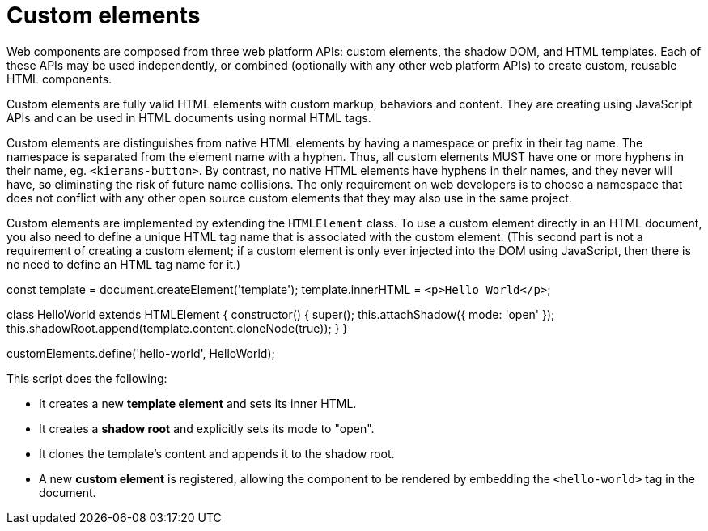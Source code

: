 = Custom elements

Web components are composed from three web platform APIs: custom elements, the
shadow DOM, and HTML templates. Each of these APIs may be used independently,
or combined (optionally with any other web platform APIs) to create custom,
reusable HTML components.

Custom elements are fully valid HTML elements with custom markup, behaviors
and content. They are creating using JavaScript APIs and can be used in HTML
documents using normal HTML tags.

Custom elements are distinguishes from native HTML elements by having a namespace
or prefix in their tag name. The namespace is separated from the element name
with a hyphen. Thus, all custom elements MUST have one or more hyphens in their
name, eg. `<kierans-button>`. By contrast, no native HTML elements have hyphens
in their names, and they never will have, so eliminating the risk of future name
collisions. The only requirement on web developers is to choose a namespace that
does not conflict with any other open source custom elements that they may also
use in the same project.

Custom elements are implemented by extending the `HTMLElement` class. To use a
custom element directly in an HTML document, you also need to define a unique
HTML tag name that is associated with the custom element. (This second part is
not a requirement of creating a custom element; if a custom element is only
ever injected into the DOM using JavaScript, then there is no need to define
an HTML tag name for it.)

[source,javascript]
====
const template = document.createElement('template');
template.innerHTML = `<p>Hello World</p>`;

class HelloWorld extends HTMLElement {
  constructor() {
    super();
    this.attachShadow({ mode: 'open' });
    this.shadowRoot.append(template.content.cloneNode(true));
  }
}

customElements.define('hello-world', HelloWorld);
====

This script does the following:

* It creates a new *template element* and sets its inner HTML.
* It creates a *shadow root* and explicitly sets its mode to "open".
* It clones the template's content and appends it to the shadow root.
* A new *custom element* is registered, allowing the component to be rendered
  by embedding the `<hello-world>` tag in the document.

